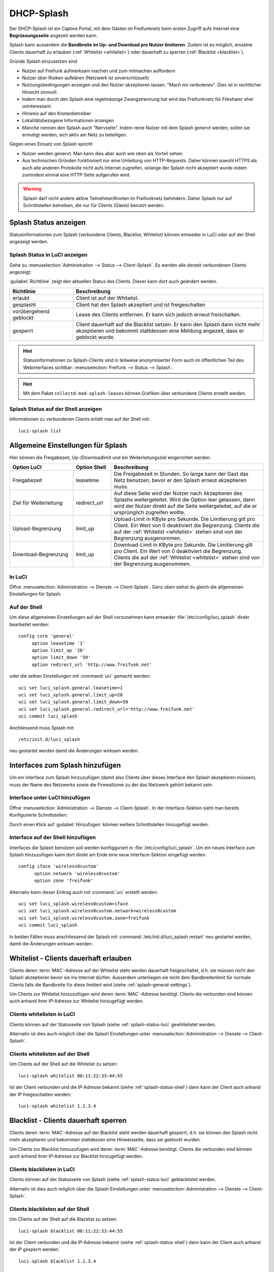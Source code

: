 .. _splash:

DHCP-Splash
===========

Der DHCP-Splash ist ein Captive Portal, mit dem Gästen im Freifunknetz beim
ersten Zugriff aufs Internet eine **Begrüssungsseite** angezeit werden kann.

Splash kann ausserdem die **Bandbreite im Up- und Download pro Nutzer limitieren**.
Zudem ist es möglich, einzelne Clients dauerhaft zu erlauben
(:ref:`Whitelist <whitelist>`) oder dauerhaft zu sperren
(:ref:`Blacklist <blacklist>`).

Gründe Splash einzusetzen sind

* Nutzer auf Freifunk aufmerksam machen und zum mitmachen auffordern
* Nutzer über Risiken aufklären (Netzwerk ist unverschlüsselt)
* Nutzungsbedingungen anzeigen und den Nutzer akzeptieren lassen. "Mach nix
  verbotenes". Dies ist in rechtlicher Hinsicht sinnvoll.
* Indem man durch den Splash eine regelmässige Zwangstrennung hat wird das
  Freifunknetz für Filesharer eher uninteressant.
* Hinweis auf den Knotenbetreiber
* Lokalitätsbezogene Informationen anzeigen
* Manche nennen den Splash auch "Nervseite". Indem reine Nutzer mit dem
  Splash genervt werden, sollen sie ermutigt werden, sich aktiv am Netz
  zu beteiligen.

Gegen einen Einsatz von Splash spricht

* Nutzer werden genervt. Man kann dies aber auch wie oben als Vorteil sehen.
* Aus technischen Gründen funktioniert nur eine Umleitung von HTTP-Requests.
  Daher können sowohl HTTPS als auch alle anderen Protokolle nicht aufs Internet
  zugreifen, solange der Splash nicht akzeptiert wurde indem zumindest einmal
  eine HTTP-Seite aufgerufen wird.

.. warning::

   Splash darf nicht andere aktive Teilnehmer/Knoten im Freifunknetz behindern.
   Daher Splash nur auf Schnittstellen betreiben, die nur für Clients (Gäste) benutzt
   werden.

.. _splash-status:

Splash Status anzeigen
----------------------

Statusinformationen zum Splash (verbundene Clients, Blacklist, Whitelist)
können entweder in LuCi oder auf der Shell angezeigt werden.

.. _splash-status-luci:

Splash Status in LuCI anzeigen
^^^^^^^^^^^^^^^^^^^^^^^^^^^^^^

Gehe zu :menuselection:`Administration --> Status --> Client-Splash`. Es werden
alle derzeit verbundenen Clients angezeigt:

.. image:: /images/luci/splash/splash-admin-status.png
   :alt: Splash Status in LuCI (Admin)

:guilabel:`Richtlinie` zeigt den aktuellen Status des Clients. Dieser kann dort
auch geändert werden.

.. tabularcolumns:: |p{5cm}|p{10cm}|

.. list-table::
   :widths: 25 75
   :header-rows: 1

   * - Richtlinie
     - Beschreibung
   * - erlaubt
     - Client ist auf der Whitelist.
   * - gesplasht
     - Client hat den Splash akzeptiert und ist freigeschalten
   * - vorübergehend geblockt
     - Lease des Clients entfernen. Er kann sich jedoch erneut
       freischalten.
   * - gesperrt
     - Client dauerhaft auf die Blacklist setzen. Er kann den
       Splash dann nicht mehr akzeptieren und bekommt stattdessen
       eine Meldung angezeit, dass er geblockt wurde.

.. hint::

   Statusinformationen zu Splash-Clients sind in teilweise anonymisierter
   Form auch im öffentlichen Teil des Webinterfaces sichtbar:
   :menuselection:`Freifunk --> Status --> Splash`.

.. hint::

   Mit dem Paket ``collectd-mod-splash-leases`` können Grafiken über
   verbundene Clients erstellt werden.

.. _splash-status-shell:

Splash Status auf der Shell anzeigen
^^^^^^^^^^^^^^^^^^^^^^^^^^^^^^^^^^^^

Informationen zu verbundenen Clients erhält man auf der Shell mit::

  luci-splash list



.. _splash-general-settings:

Allgemeine Einstellungen für Splash
-----------------------------------

Hier können die Freigabezeit, Up-/Downloadlimit und ein Weiterleitungsziel
eingerichtet werden.

.. tabularcolumns:: |p{4cm}|p{3cm}|p{8cm}|

.. list-table::
   :widths: 25 15 60
   :header-rows: 1

   * - Option LuCI
     - Option Shell
     - Beschreibung
   * - Freigabezeit
     - leasetime
     - Die Freigabezeit in Stunden. So lange kann der Gast das Netz benutzen,
       bevor er den Splash erneut akzeptieren muss.
   * - Ziel für Weiterleitung
     - redirect_url
     - Auf diese Seite wird der Nutzer nach Akzeptieren des Splashs
       weitergeleitet. Wird die Option leer gelassen, dann wird der Nutzer
       direkt auf die Seite weitergeleitet, auf die er ursprünglich
       zugreifen wollte.
   * - Upload-Begrenzung
     - limit_up
     - Upload-Limit in KByte pro Sekunde. Die Limitierung gilt pro Client.
       Ein Wert von 0 deaktiviert die Begrenzung. Clients die auf der
       :ref:`Whitelist <whitelist>` stehen sind von der Begrenzung ausgenommen. 
   * - Download-Begrenzung
     - limit_up
     - Download-Limit in KByte pro Sekunde. Die Limitierung gilt pro Client.
       Ein Wert von 0 deaktiviert die Begrenzung. Clients die auf der
       :ref:`Whitelist <whitelist>` stehen sind von der Begrenzung ausgenommen. 


In LuCI
^^^^^^^

Öffne :menuselection:`Administration --> Dienste --> Client-Splash`. Ganz oben
siehst du gleich die allgemeinen Einstellungen für Splash:

.. image:: /images/luci/splash/splash-settings-general.png
   :alt: Allgemeine Einstellungen von LuCI Splash

Auf der Shell
^^^^^^^^^^^^^

Um diese allgemeinen Einstellungen auf der Shell vorzunehmen kann entweder
:file:`/etc/config/luci_splash` direkt bearbeitet werden::

   config core 'general'
   	option leasetime '1'
   	option limit_up '20'
   	option limit_down '50'
   	option redirect_url 'http://www.freifunk.net'

oder die selben Einstellungen mit :command:`uci` gemacht werden::

  uci set luci_splash.general.leasetime=1
  uci set luci_splash.general.limit_up=20
  uci set luci_splash.general.limit_down=50
  uci set luci_splash.general.redirect_url='http://www.freifunk.net'
  uci commit luci_splash

Anchliessend muss Splash mit::

  /etc/init.d/luci_splash

neu gestartet werden damit die Änderungen wirksam werden.


.. _splash-interfaces:

Interfaces zum Splash hinzufügen
--------------------------------

Um ein Interface zum Splash hinzuzufügen (damit also Clients über
dieses Interface den Splash akzeptieren müssen), muss der Name des
Netzwerks sowie die Firewallzone zu der das Netzwerk gehört bekannt
sein.

Interface unter LuCI hinzufügen
^^^^^^^^^^^^^^^^^^^^^^^^^^^^^^^

Öffne :menuselection:`Administration --> Dienste --> Client-Splash`. In
der Interface-Sektion sieht man bereits Konfigurierte Schnittstellen:

.. image:: /images/luci/splash/splash-interfaces.png
   :alt: Interface Einstellungen von LuCI Splash

Durch einen Klick auf :guilabel:`Hinzufügen` können weitere Schnittstellen
hinzugefügt werden.

Interface auf der Shell hinzufügen
^^^^^^^^^^^^^^^^^^^^^^^^^^^^^^^^^^

Interfaces die Splash benutzen soll werden konfigguriert in
:file:`/etc/config/luci_splash`. Um ein neues Interface zum Splash
hinzuzufügen kann dort direkt am Ende eine neue interface-Sektion
eingefügt werden::

  config iface 'wireless0custom'
  	option network 'wireless0custom'
  	option zone 'freifunk'

Alternativ kann dieser Eintrag auch mit :command:`uci` erstellt werden::

  uci set luci_splash.wireless0custom=iface
  uci set luci_splash.wireless0custom.network=wireless0custom
  uci set luci_splash.wireless0custom.zone=freifunk
  uci commit luci_splash

In beiden Fällen muss anschliessend der Splash mit
:command:`/etc/init.d/luci_splash restart` neu gestartet
werden, damit die Änderungen wirksam werden.


.. _whitelist:

Whitelist - Clients dauerhaft erlauben
--------------------------------------

Clients deren :term:`MAC`-Adresse auf der Whitelist steht werden dauerhaft
freigeschaltet, d.h. sie müssen nicht den Splash akzeptieren bevor sie
ins Internet dürfen. Ausserdem unterliegen sie nicht dem Bandbreitenlimit
für normale Clients falls die Bandbreite für diese limitiert wird (siehe
:ref:`splash-general-settings`).

Um Clients zur Whitelist hinzuzufügen wird deren :term:`MAC`-Adresse benötigt.
Clients die verbunden sind können auch anhand ihrer IP-Adresse zur Whitelist
hinzugefügt werden.

Clients whitelisten in LuCI
^^^^^^^^^^^^^^^^^^^^^^^^^^^

Clients können auf der Statusseite von Splash (siehe
:ref:`splash-status-luci` gewhitelistet werden.

Alternativ ist dies auch möglich über die Splash Einstellungen unter
:menuselection:`Administration --> Dienste --> Client-Splash`.

.. image:: /images/luci/splash/splash-whitelist.png
   :alt: Clients whitelisten in LuCI


Clients whitelisten auf der Shell
^^^^^^^^^^^^^^^^^^^^^^^^^^^^^^^^^

Um Clients auf der Shell auf die Whitelist zu setzen::

  luci-splash whitelist 00:11:22:33:44:55

Ist der Client verbunden und die IP-Adresse bekannt (siehe
:ref:`splash-status-shell`) dann kann der Client auch anhand der IP
freigeschalten werden::

  luci-splash whitelist 1.2.3.4


.. _blacklist:

Blacklist - Clients dauerhaft sperren
-------------------------------------

Clients deren :term:`MAC`-Adresse auf der Blacklist steht werden dauerhaft
gesperrt, d.h. sie können den Splash nicht mehr akzeptieren und bekommen
stattdessen eine Hinweisseite, dass sie geblockt wurden.

Um Clients zur Blacklist hinzuzufügen wird deren :term:`MAC`-Adresse benötigt.
Clients die verbunden sind können auch anhand ihrer IP-Adresse zur Blacklist
hinzugefügt werden.

Clients blacklisten in LuCI
^^^^^^^^^^^^^^^^^^^^^^^^^^^

Clients können auf der Statusseite von Splash (siehe
:ref:`splash-status-luci` geblacklistet werden.

Alternativ ist dies auch möglich über die Splash Einstellungen unter
:menuselection:`Administration --> Dienste --> Client-Splash`.

.. image:: /images/luci/splash/splash-blacklist.png
   :alt: Clients blacklisten in LuCI


Clients blacklisten auf der Shell
^^^^^^^^^^^^^^^^^^^^^^^^^^^^^^^^^

Um Clients auf der Shell auf die Blacklist zu setzen::

  luci-splash blacklist 00:11:22:33:44:55

Ist der Client verbunden und die IP-Adresse bekannt (siehe
:ref:`splash-status-shell`) dann kann der Client auch anhand der IP
gesperrt werden::

  luci-splash blacklist 1.2.3.4

Bestimmte Ziele allgemein erlauben
----------------------------------

Einzelne Zielrechner bzw -netzwerke können generell erlaubt werden. Verbindungen
zu diesen sind immer möglich, es muss nicht zuerst der Splash erlaubt werden.

.. hint::

   Zugriff auf die im Communityprofil definierte **Community-Homepage** (siehe
   :ref:`community_profiles`)  wird automatisch erlaubt. Der Server, der diese
   Webseite bereitstellt muss hier also nicht extra eingetragen werden.

In LuCI
^^^^^^^

Gehe zu :menuselection:`Administration --> Dienste --> Client-Splash`. Dort kannst
du unter :guilabel:`Erlaubte Rechner/Netzwerke` durch einen Klick auf :guilabel:`Hinzufügen`
Ziel-Netzwerke hinzufügen, die vom Splashvorgang ausgenommen sein sollen.

.. image:: /images/luci/splash/splash-allowed-networks.png
   :alt: Zielrechner und -netzwerke generell erlauben in LuCI

Soll nur ein einzelnen Zielrechner erlaubt werden, dann reicht es, dessen IP-Adresse
anzugeben. Um ein ganzes Ziel-Netzwerk zu erlauben ist zusätzlich die Angabe einer
:term:`Netzmaske` in der dotted decimal Schreibweise (z.B. 255.255.255.0) notwendig.

Speichere deine Änderungen mit :guilabel:`Speichern & Anwenden`.

Auf der Shell
^^^^^^^^^^^^^

Die Einstellungen sind in der Datei :file:`/etc/config/luci_splash` gespeichert.
Um ein weiteres Ziel-Netzwerk, wir wollen es hier ``allowednet`` nennen, zu erlauben,
füge in diese Datei eine neue Sektion ein::

  config subnet 'allowednet'
  	option ipaddr '1.2.3.4'
  	option netmask '255.255.255.255'

Alternativ geht das auch mit :command:`uci`::

  uci set luci_splash.allowednet=subnet
  uci set luci_splash.allowednet.ipaddr=1.2.3.4
  uci set luci_splash.allowednet.netmask=255.255.255.255

In beiden Fällen muss anschliessend der Splash mit
:command:`/etc/init.d/luci_splash restart` neu gestartet
werden, damit die Änderungen wirksam werden.


Splash-Seite individualisieren
------------------------------

Es ist möglich, die Splash-Seite, die Benutzern angezeigt wird nach eigenen
Vorstellungen anzupassen. So können z.B. ein prominenterer Hinweis auf den Betreiber
oder Sponsor des Freifunkknotens eingefügt oder lokalitätsbezogene Informationen
angezeigt werden.

Es kann entweder die komplette Splash-Seite ersetzt werden oder nur eigener
Text in die Standardseite eingefügt werden.

Die Texte sollten in gültigem HTML geschrieben sein. Es können einige Marker
verwendet werden, die bei der Ausgabe ersetzt werden:

.. tabularcolumns:: |p{5cm}|p{10cm}|

.. list-table::
   :widths: 25 75
   :header-rows: 1

   * - Marker
     - Beschreibung
   * - ###COMMUNITY###
     - Name der Community
   * - ###COMMUNITY_URL###
     - URL zur Webseite der Community
   * - ###CONTACTURL###
     - URL zur lokalen Seite mit Kontaktinformationen
   * - ###LEASETIME###
     - Freigabezeit
   * - ###LIMIT###
     - Hinweis auf UP- und Downloadlimitierung
   * - ###ACCEPT###
     - Einbinden der :guilabel:`Akzeptieren` und :guilabel:`Ablehnen` Buttons

Splash Seite anpassen in LuCI
^^^^^^^^^^^^^^^^^^^^^^^^^^^^^

Die Splash-Seite kann im LuCI-Webinterface unter
:menuselection:`Administration --> Dienste --> Client-Splash --> Splash-Text`
angepasst werden.

Soll der **komplette Text des Splash** angepasst werden dann gib ihn im oberen
Textfeld :guilabel:`Bearbeiten des kompletten Splash-Textes` ein. Es ist wichtig,
den Marker ###ACCEPT### einzufügen damit die Buttons angezeigt werden können.

Willst du **eigenen Text zum Splash hinzufügen** dann benutze das untere
Textfeld :guilabel:`Einbinden von eigenem Text in die Default-Splashseite`.

Splash Seite anpassen auf der Shell
^^^^^^^^^^^^^^^^^^^^^^^^^^^^^^^^^^^

Um den **kompletten Text des Splash** zu ersetzen bearbeite die Datei
:file:`/usr/lib/luci-splash/splashtext.html` und füge dort deinen eigenen Text
(gültiges HTML) ein.

Um nur **eigenen Text zusätzlich zum Standardtext** des Splashs anzuzeigen bearbeite
:file:`/usr/lib/luci-splash/splashtextinclude.html` und füge dort deinen
eigenen HTML-Text ein.

Splash dauerhaft deaktivieren
-----------------------------

Auf der von Meshkit installierten Firmware wird Splash üblicherweise automatisch
installiert und eingerichtet. Will man den Splash dauerhaft deaktivieren
geht das mit::

  /etc/init.d/luci-splash stop
  /etc/init.d/luci-splash disable


